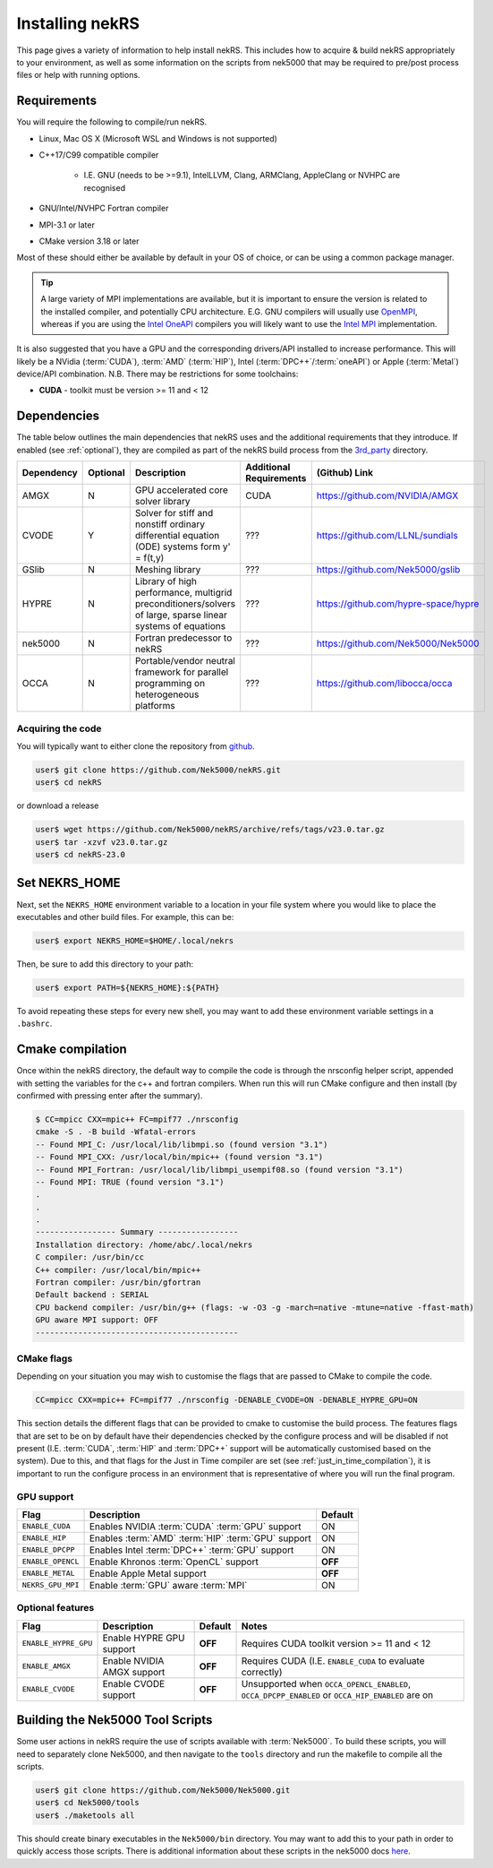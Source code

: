 .. _installing:

Installing nekRS
================

This page gives a variety of information to help install nekRS. This includes 
how to acquire & build nekRS appropriately to your environment, as well as some 
information on the scripts from nek5000 that may be required to 
pre/post process files or help with running options.

Requirements
------------

You will require the following to compile/run nekRS.

* Linux, Mac OS X (Microsoft WSL and Windows is not supported) 
* C++17/C99 compatible compiler 

    * I.E. GNU (needs to be >=9.1), IntelLLVM, Clang, ARMClang, AppleClang 
      or NVHPC are recognised
* GNU/Intel/NVHPC Fortran compiler
* MPI-3.1 or later
* CMake version 3.18 or later

Most of these should either be available by default in your OS of choice, or can
be using a common package manager.

.. tabs::

   .. tab:: Debian/Ubuntu

    Debian based systems (such as Ubuntu) use the ``apt`` package manager. GNU 
    Compilers for C++ and fortran alongside compatible OpenMPI and CMake 
    installs can be acquired with:

    .. code-block:: 

        sudo apt update
        sudo apt install build-essential libopenmpi-dev cmake

   .. tab:: Mac

        The ``brew`` package manager is commonly used on Mac to provide similar
        functionality to Linux package managers.

        .. code-block::

            brew install ????????
        
    
   .. tab:: HPC

        Many HPC environments will provide the requirements by default or 
        through the use of `Modules <https://modules.readthedocs.io/en/stable/index.html>`_ 
        environments. This may allow you to load the requirements through a command such as:

        .. code-block:: 

            module load cmake
        
        You can search for potential modules with the ``avail`` or ``spider`` 
        (if available) commands:

        .. code-block::

            module avail | grep cmake
            module spider cmake
        
        Please consult your local HPC documentation or system support for further 
        advice.

.. tip:: 

    A large variety of MPI implementations are available, but it is important to
    ensure the version is related to the installed compiler, and potentially CPU
    architecture. E.G. GNU compilers will usually use 
    `OpenMPI <https://www.open-mpi.org/>`_, whereas if you 
    are using the 
    `Intel OneAPI <https://www.intel.com/content/www/us/en/developer/tools/oneapi/overview.html>`_
    compilers you will likely want to use the 
    `Intel MPI <https://www.intel.com/content/www/us/en/developer/tools/oneapi/mpi-library.html>`_
    implementation.

It is also suggested that you have a GPU and the corresponding drivers/API 
installed to increase performance. This will likely be a NVidia (:term:`CUDA`), 
:term:`AMD` (:term:`HIP`), Intel (:term:`DPC++`/:term:`oneAPI`) or Apple 
(:term:`Metal`) device/API combination. N.B. There may be restrictions for some 
toolchains:

* **CUDA** - toolkit must be version >= 11 and < 12

Dependencies
------------

The table below outlines the main dependencies that nekRS uses and the 
additional requirements that they introduce. If enabled (see :ref:`optional`), 
they are compiled as part of the nekRS build process from the 
`3rd_party <https://github.com/Nek5000/nekRS/tree/master/3rd_party>`__ directory.

+------------+----------+--------------------------------------------------------------------+--------------+--------------------------------------+
| Dependency | Optional |                            Description                             | Additional   |            (Github) Link             |
|            |          |                                                                    | Requirements |                                      |
+============+==========+====================================================================+==============+======================================+
| AMGX       | N        | GPU accelerated core solver library                                | CUDA         | https://github.com/NVIDIA/AMGX       |
+------------+----------+--------------------------------------------------------------------+--------------+--------------------------------------+
| CVODE      | Y        | Solver for stiff and nonstiff ordinary differential equation (ODE) | ???          | https://github.com/LLNL/sundials     |
|            |          | systems form y' = f(t,y)                                           |              |                                      |
+------------+----------+--------------------------------------------------------------------+--------------+--------------------------------------+
| GSlib      | N        | Meshing library                                                    | ???          | https://github.com/Nek5000/gslib     |
+------------+----------+--------------------------------------------------------------------+--------------+--------------------------------------+
| HYPRE      | N        | Library of high performance, multigrid preconditioners/solvers of  | ???          | https://github.com/hypre-space/hypre |
|            |          | large, sparse linear systems of equations                          |              |                                      |
+------------+----------+--------------------------------------------------------------------+--------------+--------------------------------------+
| nek5000    | N        | Fortran predecessor to nekRS                                       | ???          | https://github.com/Nek5000/Nek5000   |
+------------+----------+--------------------------------------------------------------------+--------------+--------------------------------------+
| OCCA       | N        | Portable/vendor neutral framework for parallel programming on      | ???          | https://github.com/libocca/occa      |
|            |          | heterogeneous platforms                                            |              |                                      |
+------------+----------+--------------------------------------------------------------------+--------------+--------------------------------------+

Acquiring the code
""""""""""""""""""

You will typically want to either clone the repository from `github <https://github.com/Nek5000/nekRS>`__.

.. code-block:: 

    user$ git clone https://github.com/Nek5000/nekRS.git
    user$ cd nekRS

or download a release

.. code-block::

    user$ wget https://github.com/Nek5000/nekRS/archive/refs/tags/v23.0.tar.gz
    user$ tar -xzvf v23.0.tar.gz
    user$ cd nekRS-23.0

.. _nekrs_home:

Set NEKRS_HOME
--------------

Next, set the ``NEKRS_HOME`` environment variable to a location in your file
system where you would like to place the executables and other build files.
For example, this can be:

.. code-block::

    user$ export NEKRS_HOME=$HOME/.local/nekrs

Then, be sure to add this directory to your path:

.. code-block::

    user$ export PATH=${NEKRS_HOME}:${PATH}

To avoid repeating these steps for every new shell, you may want to add these environment
variable settings in a ``.bashrc``.

Cmake compilation
-----------------

Once within the nekRS directory, the default way to compile the code is through 
the nrsconfig helper script, appended with setting the variables for the c++ and 
fortran compilers. When run this will run CMake configure and then 
install (by confirmed with pressing enter after the summary).

.. code-block:: console

  $ CC=mpicc CXX=mpic++ FC=mpif77 ./nrsconfig
  cmake -S . -B build -Wfatal-errors
  -- Found MPI_C: /usr/local/lib/libmpi.so (found version "3.1") 
  -- Found MPI_CXX: /usr/local/bin/mpic++ (found version "3.1") 
  -- Found MPI_Fortran: /usr/local/lib/libmpi_usempif08.so (found version "3.1") 
  -- Found MPI: TRUE (found version "3.1")  
  .
  .
  .
  ----------------- Summary -----------------
  Installation directory: /home/abc/.local/nekrs
  C compiler: /usr/bin/cc
  C++ compiler: /usr/local/bin/mpic++
  Fortran compiler: /usr/bin/gfortran
  Default backend : SERIAL
  CPU backend compiler: /usr/bin/g++ (flags: -w -O3 -g -march=native -mtune=native -ffast-math)
  GPU aware MPI support: OFF
  -------------------------------------------

CMake flags
"""""""""""

Depending on your situation you may wish to customise the flags that are passed 
to CMake to compile the code.

.. code-block:: console

    CC=mpicc CXX=mpic++ FC=mpif77 ./nrsconfig -DENABLE_CVODE=ON -DENABLE_HYPRE_GPU=ON

This section details the different flags that can be provided to cmake to 
customise the build process. The features flags that are set to be on by 
default have their dependencies checked by the configure process and will be
disabled if not present (I.E. :term:`CUDA`, :term:`HIP` and :term:`DPC++` 
support will be automatically customised based on the system). Due to this, and 
that flags for the Just in Time compiler are set 
(see :ref:`just_in_time_compilation`), it is important to run the configure 
process in an environment that is representative of where you will run the final
program.

GPU support
"""""""""""

+-------------------+-----------------------------------------------------+---------+
|       Flag        |                     Description                     | Default |
+===================+=====================================================+=========+
| ``ENABLE_CUDA``   | Enables NVIDIA :term:`CUDA` :term:`GPU` support     | ON      |
+-------------------+-----------------------------------------------------+---------+
| ``ENABLE_HIP``    | Enables :term:`AMD` :term:`HIP` :term:`GPU` support | ON      |
+-------------------+-----------------------------------------------------+---------+
| ``ENABLE_DPCPP``  | Enables Intel :term:`DPC++` :term:`GPU` support     | ON      |
+-------------------+-----------------------------------------------------+---------+
| ``ENABLE_OPENCL`` | Enable Khronos :term:`OpenCL` support               | **OFF** |
+-------------------+-----------------------------------------------------+---------+
| ``ENABLE_METAL``  | Enable Apple Metal support                          | **OFF** |
+-------------------+-----------------------------------------------------+---------+
| ``NEKRS_GPU_MPI`` | Enable :term:`GPU` aware :term:`MPI`                | ON      |
+-------------------+-----------------------------------------------------+---------+

.. _optional:

Optional features
"""""""""""""""""

+----------------------+----------------------------+---------+------------------------------------------------------------+
|         Flag         |        Description         | Default |                           Notes                            |
+======================+============================+=========+============================================================+
| ``ENABLE_HYPRE_GPU`` | Enable HYPRE GPU support   | **OFF** | Requires CUDA toolkit version >= 11 and < 12               |
+----------------------+----------------------------+---------+------------------------------------------------------------+
| ``ENABLE_AMGX``      | Enable NVIDIA AMGX support | **OFF** | Requires CUDA (I.E. ``ENABLE_CUDA`` to evaluate correctly) |
+----------------------+----------------------------+---------+------------------------------------------------------------+
| ``ENABLE_CVODE``     | Enable CVODE support       | **OFF** | Unsupported when ``OCCA_OPENCL_ENABLED``,                  |
|                      |                            |         | ``OCCA_DPCPP_ENABLED`` or ``OCCA_HIP_ENABLED`` are on      |
+----------------------+----------------------------+---------+------------------------------------------------------------+

.. _scripts:

Building the Nek5000 Tool Scripts
---------------------------------

Some user actions in nekRS require the use of scripts available with :term:`Nek5000`.
To build these scripts, you will need to separately clone Nek5000, and then
navigate to the ``tools`` directory and run the makefile to compile all the scripts.

.. code-block::

  user$ git clone https://github.com/Nek5000/Nek5000.git
  user$ cd Nek5000/tools
  user$ ./maketools all

This should create binary executables in the ``Nek5000/bin`` directory. 
You may want to add this to your path in order to quickly access those scripts. 
There is additional information about these scripts in the nek5000 docs 
`here <https://nek5000.github.io/NekDoc/tools.html>`_.